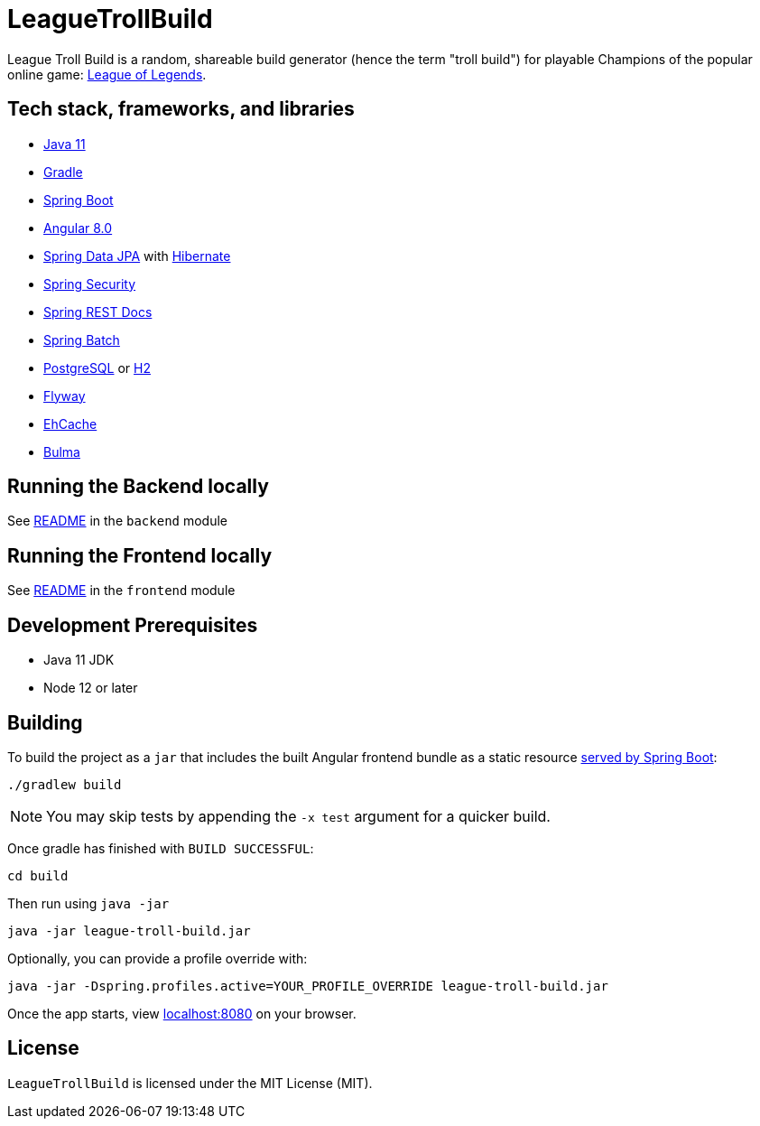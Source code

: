 = LeagueTrollBuild

League Troll Build is a random, shareable build generator (hence the term "troll build") for playable Champions of
the popular online game: http://leagueoflegends.com/[League of Legends].

== Tech stack, frameworks, and libraries
* https://openjdk.java.net/projects/jdk/11/[Java 11]
* https://github.com/gradle/gradle[Gradle]
* https://github.com/spring-projects/spring-boot[Spring Boot]
* https://github.com/angular/angular[Angular 8.0]
* https://github.com/spring-projects/spring-data-jpa[Spring Data JPA] with https://github.com/hibernate/hibernate-orm[Hibernate]
* https://github.com/spring-projects/spring-security[Spring Security]
* https://github.com/spring-projects/spring-restdocs[Spring REST Docs]
* https://github.com/spring-projects/spring-batch[Spring Batch]
* http://www.postgresql.org/[PostgreSQL] or https://github.com/h2database/h2database[H2]
* https://github.com/flyway/flyway[Flyway]
* https://github.com/ehcache[EhCache]
* https://github.com/jgthms/bulma[Bulma]

== Running the Backend locally
See https://github.com/drumonii/LeagueTrollBuild/tree/master/backend[README] in the `backend` module

== Running the Frontend locally
See https://github.com/drumonii/LeagueTrollBuild/tree/master/frontend[README] in the `frontend` module

== Development Prerequisites
* Java 11 JDK
* Node 12 or later

== Building
To build the project as a `jar` that includes the built Angular frontend bundle as a static resource
https://docs.spring.io/spring-boot/docs/current/reference/htmlsingle/#boot-features-spring-mvc-static-content[served by Spring Boot]:

  ./gradlew build

NOTE: You may skip tests by appending the `-x test` argument for a quicker build.

Once gradle has finished with `BUILD SUCCESSFUL`:

  cd build

Then run using `java -jar`

  java -jar league-troll-build.jar

Optionally, you can provide a profile override with:

  java -jar -Dspring.profiles.active=YOUR_PROFILE_OVERRIDE league-troll-build.jar

Once the app starts, view http://localhost:8080[localhost:8080] on your browser.

== License
`LeagueTrollBuild` is licensed under the MIT License (MIT).
